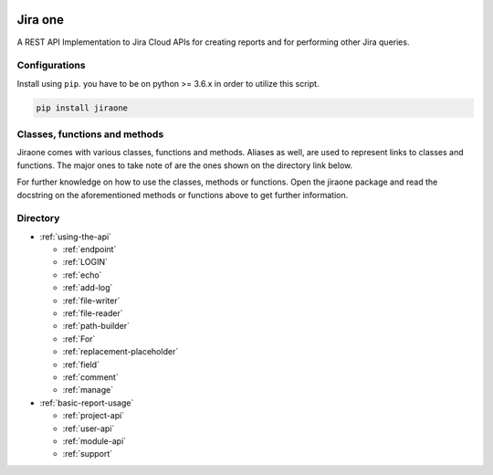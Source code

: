 .. image:: https://app.codacy.com/project/badge/Grade/86f1594e0ac3406aa9609c4cd7c70642
   :target: https://www.codacy.com/gh/princenyeche/jiraone/dashboard?utm_source=github.com&amp;utm_medium=referral&amp;utm_content=princenyeche/jiraone&amp;utm_campaign=Badge_Grade
   :alt: Codacy Badge

.. image:: https://pepy.tech/badge/jiraone
   :target: https://pepy.tech/badge/jiraone
   :alt: Downloads

.. image:: https://badge.fury.io/py/jiraone.svg
   :target: https://badge.fury.io/py/jiraone
   :alt: PyPI version

.. image:: https://img.shields.io/pypi/l/jiraone
   :target: https://img.shields.io/pypi/l/jiraone
   :alt: PyPI - License

.. image:: https://readthedocs.org/projects/jiraone/badge/?version=latest
   :target: https://jiraone.readthedocs.io/en/latest/?badge=latest
   :alt: Documentation Status


Jira one
=================
A REST API Implementation to Jira Cloud APIs for creating reports and for performing other Jira queries.


Configurations
-------
Install using ``pip``. you have to be on python >= 3.6.x in order to utilize this script.

.. code-block:: bash

    pip install jiraone


Classes, functions and methods
-------
Jiraone comes with various classes, functions and methods. Aliases as well, are used to represent
links to classes and functions. The major ones to take note of are the ones shown on the directory link below.

For further knowledge on how to use the classes, methods or functions. Open the jiraone package and read the docstring on the
aforementioned methods or functions above to get further information.

Directory
-------

* :ref:`using-the-api`

  * :ref:`endpoint`
  * :ref:`LOGIN`
  * :ref:`echo`
  * :ref:`add-log`
  * :ref:`file-writer`
  * :ref:`file-reader`
  * :ref:`path-builder`
  * :ref:`For`
  * :ref:`replacement-placeholder`
  * :ref:`field`
  * :ref:`comment`
  * :ref:`manage`
 
* :ref:`basic-report-usage`

  * :ref:`project-api`
  * :ref:`user-api`
  * :ref:`module-api`
  * :ref:`support`
